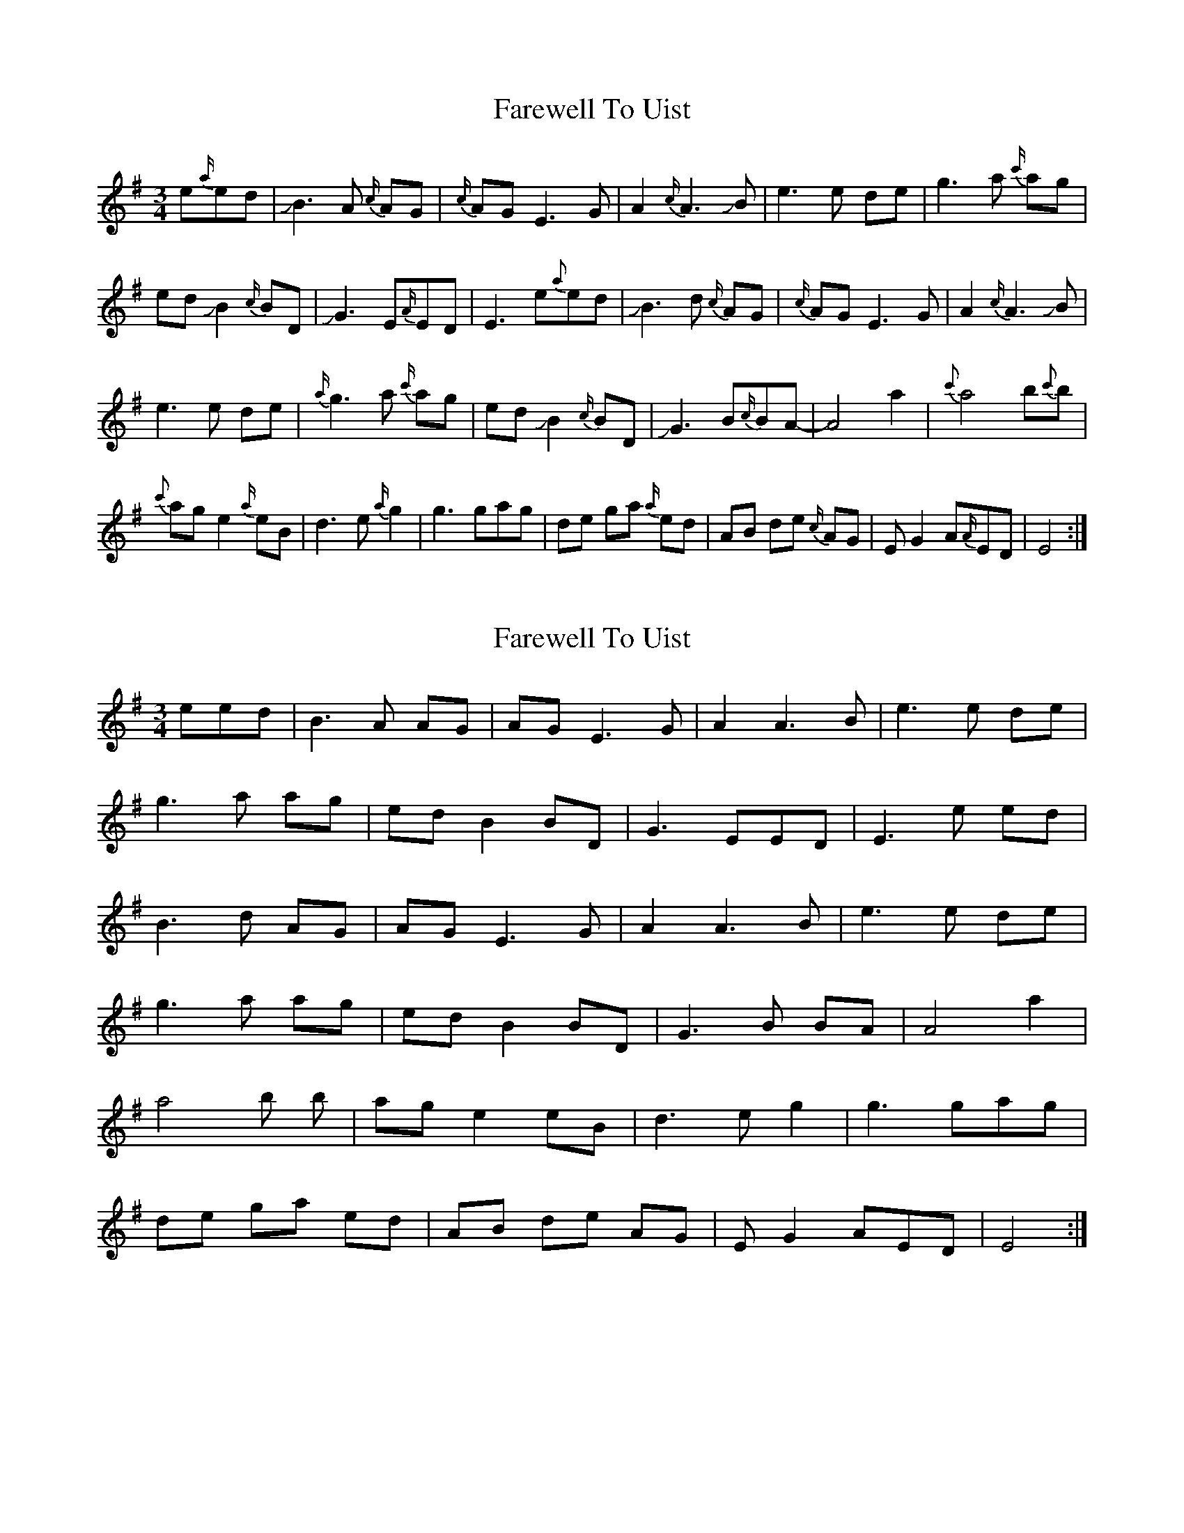X: 4
T: Farewell To Uist
R: waltz
M: 3/4
L: 1/8
K: Emin
e{a/}ed|!slide!B3A {c/}AG|{c/}AGE3G|A2{c/}A3!slide!B|e3e de|g3a {c'/}ag|
ed!slide!B2{c/}BD|!slide!G3 E{A/}ED|E3e{a}ed|!slide!B3d {c/}AG|{c/}AGE3G|A2{c/}A3!slide!B|
e3e de|{a/}g3a {c'/}ag|ed!slide!B2{c/}BD|!slide!G3B{c/}BA-|A4a2|{c'}a4b{c'}b|
{c'}age2{a/}eB|d3e{a/}g2|g3 gag|de ga {a/}ed|AB de {c/}AG|EG2 A{A/}ED|E4:|

X: 4
T: Farewell To Uist
R: waltz
M: 3/4
L: 1/8
K: Emin
eed| B3A AG | AG E3G | A2 A3B | e3e de |
 g3a ag | ed B2 BD| G3 EED | E3e ed |
 B3d AG | AGE3 G| A2 A3B| e3e de|
 g3a ag|ed B2 BD| G3B BA | A4a2 |
 a4b b| age2 eB|d3e g2|g3 gag|
 de ga ed|AB de AG|EG2 AED| E4:|
 
 (I think this is the right repeat patern)
 eed| B3A AG | AG E3G | A3 cB2 | e3e de |
 g3a ag | ed B2 BA| G3 AAG | E3e ed |
 
 B3d AG | AGE3 G| A3 cB2| e3e de|
 g3a ag|ed B2 BA| G3 Bde | A4a2 |
 
 a4b b| age2 eB|d3e g2|g3 gag|
 de ga ed|AB de AG|GG2 AED| E3 eed|
 
 B3d AG | AGE3 G| A3 cB2| e3e de|
 g3a ag|ed B2 BE| G3 Bde | A3 :|